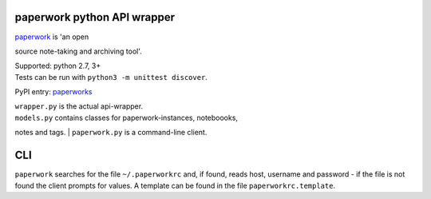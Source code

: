 paperwork python API wrapper
============================

| |Build Status|
| `paperwork <https://github.com/twostairs/paperwork>`__ is 'an open
source note-taking and archiving tool'.

| Supported: python 2.7, 3+
| Tests can be run with ``python3 -m unittest discover``.

PyPI entry: `paperworks <https://pypi.python.org/pypi/paperworks/>`__

| ``wrapper.py`` is the actual api-wrapper.
| ``models.py`` contains classes for paperwork-instances, noteboooks,
notes and tags.
| ``paperwork.py`` is a command-line client.

CLI
===

``paperwork`` searches for the file ``~/.paperworkrc`` and, if found,
reads host, username and password - if the file is not found the client
prompts for values. A template can be found in the file
``paperworkrc.template``.

.. |Build Status| image:: https://travis-ci.org/ntnn/paperwork.py.svg?branch=master
   :target: https://travis-ci.org/ntnn/paperwork.py
